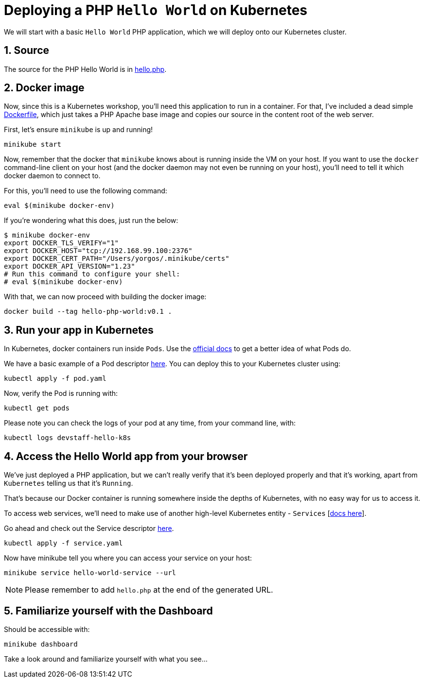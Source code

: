 = Deploying a PHP `Hello World` on Kubernetes
:sectnums:


We will start with a basic `Hello World` PHP application, which we will deploy onto our Kubernetes cluster.

== Source

The source for the PHP Hello World is in link:../php/hello.php[hello.php].

== Docker image

Now, since this is a Kubernetes workshop, you'll need this application to run in a container. For that, I've included a dead simple link:../Dockerfile[Dockerfile], which just takes a PHP Apache base image and copies our source in the content root of the web server.

First, let's ensure `minikube` is up and running!

[source, bash]
----
minikube start
----

Now, remember that the docker that `minikube` knows about is running inside the VM on your host. If you want to use the `docker` command-line client on your host (and the docker daemon may not even be running on your host), you'll need to tell it which docker daemon to connect to.

For this, you'll need to use the following command:

[source, bash]
----
eval $(minikube docker-env)
----

If you're wondering what this does, just run the below:

[source, bash]
----
$ minikube docker-env
export DOCKER_TLS_VERIFY="1"
export DOCKER_HOST="tcp://192.168.99.100:2376"
export DOCKER_CERT_PATH="/Users/yorgos/.minikube/certs"
export DOCKER_API_VERSION="1.23"
# Run this command to configure your shell:
# eval $(minikube docker-env)
----


With that, we can now proceed with building the docker image:

[source, bash]
----
docker build --tag hello-php-world:v0.1 .
----


== Run your app in Kubernetes

In Kubernetes, docker containers run inside `Pods`. Use the link:https://kubernetes.io/docs/concepts/workloads/pods/pod-overview/[official docs] to get a better idea of what Pods do.

We have a basic example of a Pod descriptor link:pod.yaml[here]. You can deploy this to your Kubernetes cluster using:

[source, bash]
----
kubectl apply -f pod.yaml
----

Now, verify the Pod is running with:

[source, bash]
----
kubectl get pods
----

Please note you can check the logs of your pod at any time, from your command line, with:

[source, bash]
----
kubectl logs devstaff-hello-k8s
----

== Access the Hello World app from your browser

We've just deployed a PHP application, but we can't really verify that it's been deployed properly and that it's working, apart from `Kubernetes` telling us that it's `Running`.

That's because our Docker container is running somewhere inside the depths of Kubernetes, with no easy way for us to access it.

To access web services, we'll need to make use of another high-level Kubernetes entity - `Services` [link:https://kubernetes.io/docs/concepts/services-networking/service/[docs here]].

Go ahead and check out the Service descriptor link:service.yaml[here].

[source, bash]
----
kubectl apply -f service.yaml
----

Now have minikube tell you where you can access your service on your host:

[source, bash]
----
minikube service hello-world-service --url
----

NOTE: Please remember to add `hello.php` at the end of the generated URL.


== Familiarize yourself with the Dashboard

Should be accessible with:

[source, bash]
----
minikube dashboard
----

Take a look around and familiarize yourself with what you see...
